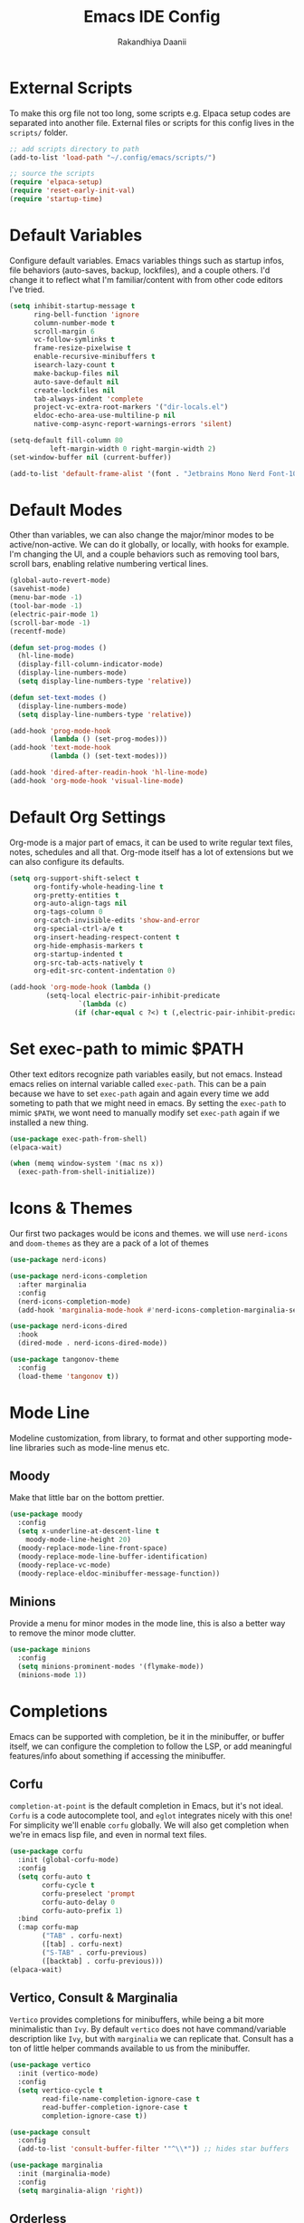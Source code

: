 #+TITLE: Emacs IDE Config
#+AUTHOR: Rakandhiya Daanii

* External Scripts
To make this org file not too long, some scripts e.g. Elpaca setup codes are separated into another file. External files or scripts for this config lives in the =scripts/= folder. 

#+begin_src emacs-lisp
;; add scripts directory to path
(add-to-list 'load-path "~/.config/emacs/scripts/")

;; source the scripts
(require 'elpaca-setup)
(require 'reset-early-init-val)
(require 'startup-time)
#+end_src

* Default Variables
Configure default variables. Emacs variables things such as startup infos, file behaviors (auto-saves, backup, lockfiles), and a couple others. I'd change it to reflect what I'm familiar/content with from other code editors I've tried.

#+begin_src emacs-lisp
(setq inhibit-startup-message t
      ring-bell-function 'ignore
      column-number-mode t
      scroll-margin 6
      vc-follow-symlinks t
      frame-resize-pixelwise t
      enable-recursive-minibuffers t
      isearch-lazy-count t
      make-backup-files nil
      auto-save-default nil
      create-lockfiles nil
      tab-always-indent 'complete
      project-vc-extra-root-markers '("dir-locals.el")
      eldoc-echo-area-use-multiline-p nil
      native-comp-async-report-warnings-errors 'silent)

(setq-default fill-column 80
	      left-margin-width 0 right-margin-width 2)
(set-window-buffer nil (current-buffer))

(add-to-list 'default-frame-alist '(font . "Jetbrains Mono Nerd Font-10.5"))
#+end_src

* Default Modes
Other than variables, we can also change the major/minor modes to be active/non-active. We can do it globally, or locally, with hooks for example. I'm changing the UI, and a couple behaviors such as removing tool bars, scroll bars, enabling relative numbering vertical lines.

#+begin_src emacs-lisp
(global-auto-revert-mode)
(savehist-mode)
(menu-bar-mode -1)
(tool-bar-mode -1)
(electric-pair-mode 1)
(scroll-bar-mode -1)
(recentf-mode)

(defun set-prog-modes ()
  (hl-line-mode)
  (display-fill-column-indicator-mode)
  (display-line-numbers-mode)
  (setq display-line-numbers-type 'relative))

(defun set-text-modes ()
  (display-line-numbers-mode)
  (setq display-line-numbers-type 'relative))

(add-hook 'prog-mode-hook
          (lambda () (set-prog-modes)))
(add-hook 'text-mode-hook
          (lambda () (set-text-modes)))

(add-hook 'dired-after-readin-hook 'hl-line-mode)
(add-hook 'org-mode-hook 'visual-line-mode)
#+end_src

* Default Org Settings
Org-mode is a major part of emacs, it can be used to write regular text files, notes, schedules and all that. Org-mode itself has a lot of extensions but we can also configure its defaults.

#+begin_src emacs-lisp
(setq org-support-shift-select t
      org-fontify-whole-heading-line t
      org-pretty-entities t
      org-auto-align-tags nil
      org-tags-column 0
      org-catch-invisible-edits 'show-and-error
      org-special-ctrl-a/e t
      org-insert-heading-respect-content t
      org-hide-emphasis-markers t
      org-startup-indented t
      org-src-tab-acts-natively t
      org-edit-src-content-indentation 0)

(add-hook 'org-mode-hook (lambda ()
         (setq-local electric-pair-inhibit-predicate
                 `(lambda (c)
                (if (char-equal c ?<) t (,electric-pair-inhibit-predicate c))))))
#+end_src

* Set exec-path to mimic $PATH
Other text editors recognize path variables easily, but not emacs. Instead emacs relies on internal variable called =exec-path=. This can be a pain because we have to set =exec-path= again and again every time we add someting to path that we might need in emacs. By setting the =exec-path= to mimic =$PATH=, we wont need to manually modify set =exec-path= again if we installed a new thing.

#+begin_src emacs-lisp
(use-package exec-path-from-shell)
(elpaca-wait)

(when (memq window-system '(mac ns x))
  (exec-path-from-shell-initialize))
#+end_src

* Icons & Themes
Our first two packages would be icons and themes. we will use =nerd-icons= and =doom-themes= as they are a pack of a lot of themes

#+begin_src emacs-lisp
(use-package nerd-icons)

(use-package nerd-icons-completion
  :after marginalia
  :config
  (nerd-icons-completion-mode)
  (add-hook 'marginalia-mode-hook #'nerd-icons-completion-marginalia-setup))

(use-package nerd-icons-dired
  :hook
  (dired-mode . nerd-icons-dired-mode))

(use-package tangonov-theme
  :config
  (load-theme 'tangonov t))
#+end_src

* Mode Line
Modeline customization, from library, to format and other supporting mode-line libraries such as mode-line menus etc.

** Moody 
Make that little bar on the bottom prettier.

#+begin_src emacs-lisp
(use-package moody
  :config
  (setq x-underline-at-descent-line t
	moody-mode-line-height 20)
  (moody-replace-mode-line-front-space)
  (moody-replace-mode-line-buffer-identification)
  (moody-replace-vc-mode)
  (moody-replace-eldoc-minibuffer-message-function))
#+end_src

** Minions
Provide a menu for minor modes in the mode line, this is also a better way to remove the minor mode clutter.

#+begin_src emacs-lisp
(use-package minions
  :config
  (setq minions-prominent-modes '(flymake-mode))
  (minions-mode 1))
#+end_src

* Completions
Emacs can be supported with completion, be it in the minibuffer, or buffer itself, we can configure the completion to follow the LSP, or add meaningful features/info about something if accessing the minibuffer.

** Corfu
=completion-at-point= is the default completion in Emacs, but it's not ideal. =Corfu= is a code autocomplete tool, and =eglot= integrates nicely with this one! For simplicity we'll enable =corfu= globally. We will also get completion when we're in emacs lisp file, and even in normal text files.

#+begin_src emacs-lisp
(use-package corfu
  :init (global-corfu-mode)
  :config
  (setq corfu-auto t
        corfu-cycle t
        corfu-preselect 'prompt
        corfu-auto-delay 0
        corfu-auto-prefix 1)
  :bind
  (:map corfu-map
        ("TAB" . corfu-next)
        ([tab] . corfu-next)
        ("S-TAB" . corfu-previous)
        ([backtab] . corfu-previous)))
(elpaca-wait)
#+end_src

** Vertico, Consult & Marginalia
=Vertico= provides completions for minibuffers, while being a bit more minimalistic than =Ivy=. By default =vertico= does not have command/variable description like =Ivy=, but with =marginalia= we can replicate that. Consult has a ton of little helper commands available to us from the minibuffer.

#+begin_src emacs-lisp
(use-package vertico
  :init (vertico-mode)
  :config
  (setq vertico-cycle t
        read-file-name-completion-ignore-case t
        read-buffer-completion-ignore-case t
        completion-ignore-case t))

(use-package consult
  :config
  (add-to-list 'consult-buffer-filter '"^\\*")) ;; hides star buffers

(use-package marginalia
  :init (marginalia-mode)
  :config
  (setq marginalia-align 'right))
#+end_src

** Orderless
Supercharge the autocomplete, on minibuffer and buffer. With orderless, we can get completion, regardless of typing order and spacing.

#+begin_src emacs-lisp
(use-package orderless
  :custom
  (completion-styles '(orderless flex))
  (completion-category-defaults nil)
  (completion-category-overrides
   '((file (styles partial-completion))
     (eglot (styles orderless flex)))))
#+end_src

* Programming
Programming related stuff, such as LSP, syntax highlighting, and major modes.

** Eglot
Eglot is a built-in LSP client available in Emacs 29 onwards. LSPs for the languages still needs to be installed by the user. Connecting the client (eglot) to the LSP of choice for a programming language can be done by setting the =eglot-server-programs= with an array of =(mode . (LSP))=. Then to make eglot always activate its LSP capabilities in every programming languages, we hook the =eglot-ensure= function to =prog-mode-hook=.

#+begin_src emacs-lisp
(use-package eglot
  :elpaca nil
  :hook
  ('prog-mode . 'eglot-ensure))
#+end_src

** Treesit Auto
Treesitter is a library for syntax highlighting. It can recognize symbols in the code (keywords, variables) among other things and then assigning it different colors. Treesitter tends to be more accurate in doing those tasks compared to regex-based highlighting. In Emacs, we still need to install the treesitter grammars manually and then set the major mode to use the treesitter grammar, like switching from =python-mode= to =python-ts-mode=. This package makes it easier to install the grammars and will automatically switch the major mode to use the grammar if we have it. 

#+begin_src emacs-lisp
(use-package treesit-auto
  :config
  (global-treesit-auto-mode)
  (setq treesit-auto-install t))
#+end_src

** Eldoc Box
Eglot uses eldoc to display the documentation, these documentation popups are at the bottom, this can be very distracting. Eldoc box itself has a capability similar to =lsp-ui= package in displaying the documentation on hover.

#+begin_src emacs-lisp
(use-package eldoc-box
  :config
  (setq eldoc-box-max-pixel-width 450
        eldoc-box-max-pixel-height 350))
#+end_src

** Programming Modes
Major mode for programming languages. Python and markdown-mode is installed as example.

#+begin_src emacs-lisp
(use-package markdown-mode
  :custom-face
  (markdown-code-face ((t (:inherit default)))))

(use-package python-mode)
#+end_src

** Rainbow Delimiters
Make delimiters, especially parentheses colorful. This helps to identify delimiter pairings, especially in codes that has a lot of parentheses like elisp. 

#+begin_src emacs-lisp
(use-package rainbow-delimiters
  :hook
  ('prog-mode . 'rainbow-delimiters-mode))
#+end_src

** Conda
Conda environment integration.

#+begin_src emacs-lisp
(use-package conda)
#+end_src

* Project Management
Project management tools such as git dashboard, and project/workspace related actions.

** Perspective
Provides a workspace-like separation in emacs, a good choice if we are opening a few directories/projects at the same time. Each perspective will have its own window layout and buffer list. Perspectives can also be saved into a file, to recover the last session. 

#+begin_src emacs-lisp
(use-package perspective
  :custom
  (persp-mode-prefix-key (kbd "C-c M-p"))
  :config
  (consult-customize consult--source-buffer :hidden t :default nil)
  (add-to-list 'consult-buffer-sources persp-consult-source)
  :init
  (persp-mode))
#+end_src

* Version Control
All git-related stuff, a git interface, little UI enhancements and other helper packages.

** Magit
Massive git interface for Emacs, a pretty powerful tool to have. We have a couple of things we can do with magit, stage/unstage and seeing the diff, doing a commit, pushing, pulling or doing a rebase. Those functions are also flexible as we can add flags when executing it.

#+begin_src emacs-lisp
(use-package magit)
#+end_src

** Diff HL
See git status highlighting within emacs, such as edited, new or deleted code. Located on the left border of the screen. 

#+begin_src emacs-lisp
(use-package diff-hl
  :config
  (global-diff-hl-mode)
  (diff-hl-flydiff-mode)
  (setq diff-hl-disable-on-remote t)
  :hook
  ('magit-pre-refresh . 'diff-hl-magit-pre-refresh)
  ('dired-mode . 'diff-hl-dired-mode)
  ('magit-post-refresh . 'diff-hl-magit-post-refresh))
#+end_src

* Terminal Emulator
** VTerm
A full fledged terminal emulator for Emacs. It uses C instead of elisp, so we need external tools such as CMake and libvterm to be available in the device.

#+begin_src emacs-lisp
(use-package vterm)
#+end_src

* Org
Org related packages

** Org Tempo
Enable shortcuts of various org components

#+begin_src emacs-lisp
(require 'org-tempo)
#+end_src

** Org Modern
Modern style for org buffers, this package will style headings, keywords, tables and source blocks. Styling is also configurable. 

#+begin_src emacs-lisp
(use-package org-modern
  :hook
  ('org-mode . org-modern-mode)
  ('org-agenda-finalize . org-modern-agenda))
#+end_src

* LaTeX
Aside from programming and note-taking, currently I am also doing a research project. Usually, to write our findings and submit them to journal or conferences, academics would write in LaTeX or tex format. 

** AucTex
The go-to package for tex files editing. It supports autocomplete libraries, it is also filled with commands and key combinations to create environments, exporting to pdf, and do a couple other commands.

#+begin_src emacs-lisp
(use-package auctex
  :defer t
  :hook
  (LaTeX-mode . (lambda ()
		  (push (list 'output-pdf "Okular")
			TeX-view-program-selection))))
#+end_src

** Latex Preview Pane
AucTex support external pdf-viewing, but with this package we can get a side-by-side view similar to the default experience in overleaf. Just type the command =latex-preview-pane-mode= and it will show the preview in a vertical split window.

#+begin_src emacs-lisp
(use-package latex-preview-pane
  :config
  (latex-preview-pane-enable))
#+end_src

* Bindings
All binding related stuff, from VIM emulation, keyboard shortcut setter, and shortcut viewer, to keybinds itself.

** Evil
Next, we're going to enable vim-like modal editing with the installation of =evil=. Out of the box, =evil= and =org= has a conflict in the =<TAB>= action. setting the =C-i-jump= to nil solve this. Last thing, is to also enable evil in the minibuffer, as evil by default is not active in there. 

#+begin_src emacs-lisp
(use-package evil
  :init
  (setq evil-want-C-i-jump nil
        evil-want-keybinding nil
        evil-want-minibuffer t)
  :config
  (evil-mode 1)
  (evil-set-undo-system 'undo-redo))
#+end_src

** Evil-Anzu
NVIM or VIM has a package called =anzu= that displays the current and total occurrences when searching. A port for emacs with the same name exists, but to use it with evil, we need =evil-anzu=. We will also need anzu.

#+begin_src emacs-lisp
(use-package anzu
  :init
  (global-anzu-mode +1))

(use-package evil-anzu
  :after evil anzu)
#+end_src

** Evil Collection
Additional key binds for things that evil does not cover. We'll use this package as the =evil-want-minibuffer= variable is only about enabling the modes, but the keybinds are not set. =Evil-collection= will handle the keybinds for us. And if we want, this package also has bindings for a couple more things.

#+begin_src emacs-lisp
(use-package evil-collection
  :after evil
  :custom (evil-collection-setup-minibuffer t)
  :init (evil-collection-init))
#+end_src
  
** Which Key
A helper to remember what key combinations are for what actions.

#+begin_src emacs-lisp
(use-package which-key
  :init (which-key-mode))
#+end_src

** General
Simplify making keybinds with general. With this we dont have to type =evil-define-key= multiple times.

#+begin_src emacs-lisp
(use-package general)
(elpaca-wait)
#+end_src

** Keybinds
Custom keybinds to use with the external packages or internal functions, we will try to approach this mnemonically. As in b for buffers, f for file tree, and others

#+begin_src emacs-lisp
(general-create-definer rd/leader-key
  :states '(normal insert visual emacs)
  :keymaps 'override
  :prefix ";"
  :global-prefix "M-;")

(rd/leader-key
  :keymaps 'prog-mode-map
  ";" '(:ignore t :wk "Code")
  "; ;" '(eldoc-box-help-at-point :wk "Documentation on cursor")
  "; a" '(eglot-code-actions :wk "Code actions")
  "; d" '(eglot-find-declaration :wk "Find declaration")
  "; f" '(eglot-format-buffer :wk "Format buffer")
  "; i" '(eglot-find-implementation :wk "Find implementation")
  "; r" '(eglot-rename :wk "Rename symbol")
  "; t" '(eglot-find-typeDefinition :wk "Find typedef"))

(rd/leader-key
  "=" '(:ignore t :wk "Perspective")
  "= =" '(persp-switch :wk "Switch perspectives")
  "= b" '(persp-switch-to-buffer* :wk "Switch to buffers in this persp")
  "= B" '(persp-switch-to-buffer :wk "Switch to buffers in all persp")
  "= [" '(persp-prev :wk "Previous persp")
  "= ]" '(persp-next :wk "Next persp"))

(rd/leader-key
  "b" '(:ignore t :wk "Bookmarks/Buffers")
  "b b" '(consult-buffer :wk "Switch to buffer")
  "b k" '(kill-this-buffer :wk "Kill this buffer")
  "b p" '(consult-project-buffer :wk "Switch to project buffer")
  "b r" '(revert-buffer :wk "Revert buffer")
  "b R" '(rename-visited-file :wk "Rename buffer"))

(rd/leader-key
  "c" '(:ignore t :wk "Config")
  "c r" '((lambda () (interactive)
	    (ignore (elpaca-process-queues))
	    (load-file user-init-file))
	  :wk "Reload config"))

(rd/leader-key
  "f" '(:ignore t :wk "Files")
  "f r" '(consult-recent-file :wk "Find recent files"))

(rd/leader-key
  "o c" '((lambda () (interactive)
	    (find-file "~/.config/emacs/config.org"))
	  :wk "Open config")
  "o n" '((lambda () (interactive)
	    (dired "~/Documents/Notes"))
	  :wk "Open notes folder in dired"))

(rd/leader-key
  "t" '(:ignore t :wk "Toggles")
  "t f" 'consult-flymake)
#+end_src
